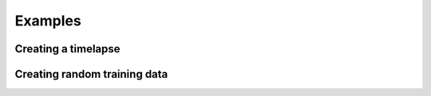 Examples
========

Creating a timelapse
####################

Creating random training data
#############################

